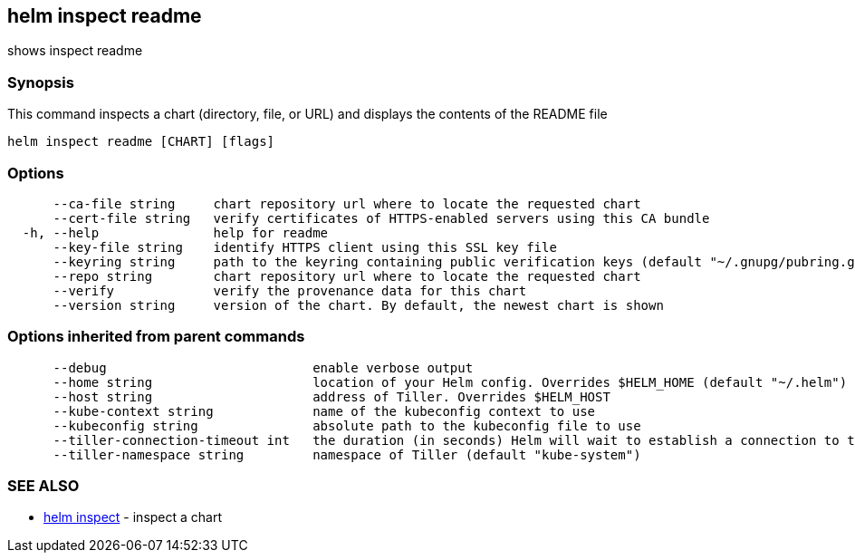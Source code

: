 == helm inspect readme

shows inspect readme

=== Synopsis

This command inspects a chart (directory, file, or URL) and displays the contents
of the README file

[source]
----
helm inspect readme [CHART] [flags]
----

=== Options

[source]
----
      --ca-file string     chart repository url where to locate the requested chart
      --cert-file string   verify certificates of HTTPS-enabled servers using this CA bundle
  -h, --help               help for readme
      --key-file string    identify HTTPS client using this SSL key file
      --keyring string     path to the keyring containing public verification keys (default "~/.gnupg/pubring.gpg")
      --repo string        chart repository url where to locate the requested chart
      --verify             verify the provenance data for this chart
      --version string     version of the chart. By default, the newest chart is shown
----

=== Options inherited from parent commands

[source]
----
      --debug                           enable verbose output
      --home string                     location of your Helm config. Overrides $HELM_HOME (default "~/.helm")
      --host string                     address of Tiller. Overrides $HELM_HOST
      --kube-context string             name of the kubeconfig context to use
      --kubeconfig string               absolute path to the kubeconfig file to use
      --tiller-connection-timeout int   the duration (in seconds) Helm will wait to establish a connection to tiller (default 300)
      --tiller-namespace string         namespace of Tiller (default "kube-system")
----

=== SEE ALSO

* link:helm_inspect.html[helm inspect] - inspect a chart


